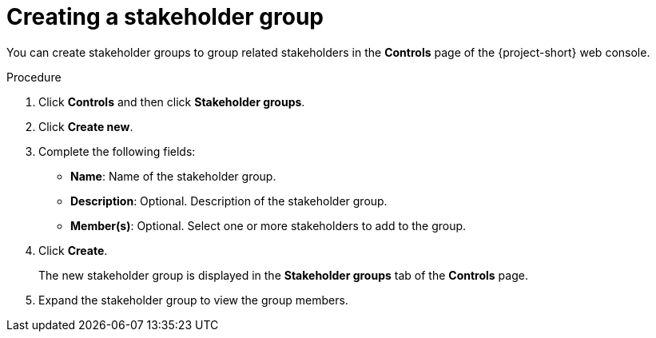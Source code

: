 // Module included in the following assemblies:
//
// * documentation/doc-installing-and-using-tackle/master.adoc

[id='creating-stakeholder-group_{context}']
= Creating a stakeholder group

You can create stakeholder groups to group related stakeholders in the *Controls* page of the {project-short} web console.

.Procedure

. Click *Controls* and then click *Stakeholder groups*.
. Click *Create new*.
. Complete the following fields:

* *Name*: Name of the stakeholder group.
* *Description*: Optional. Description of the stakeholder group.
* *Member(s)*: Optional. Select one or more stakeholders to add to the group.

. Click *Create*.
+
The new stakeholder group is displayed in the *Stakeholder groups* tab of the *Controls* page.

. Expand the stakeholder group to view the group members.
